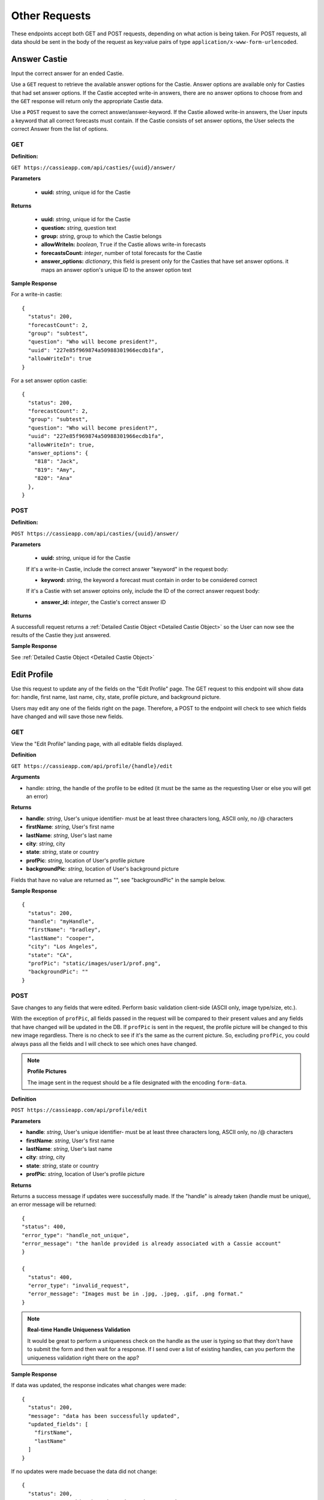 Other Requests
**************

These endpoints accept both GET and POST requests, depending on what action is being taken. For POST requests, all data should be sent in the body of the request as key:value pairs of type ``application/x-www-form-urlencoded``.


Answer Castie
=============

Input the correct answer for an ended Castie.

Use a ``GET`` request to retrieve the available answer options for the Castie. Answer options are available only for Casties that had set answer options. If the Castie accepted write-in answers, there are no answer options to choose from and the ``GET`` response will return only the appropriate Castie data.

Use a ``POST`` request to save the correct answer/answer-keyword. If the Castie allowed write-in answers, the User inputs a keyword that all correct forecasts must contain. If the Castie consists of set answer options, the User selects the correct Answer from the list of options.

---
GET
---

**Definition:** 

``GET https://cassieapp.com/api/casties/{uuid}/answer/``

**Parameters**

  * **uuid:** *string*, unique id for the Castie

**Returns**

    * **uuid:** *string*, unique id for the Castie
    * **question:** *string*, question text 
    * **group:** *string*, group to which the Castie belongs
    * **allowWriteIn:** *boolean*, ``True`` if the Castie allows write-in forecasts
    * **forecastsCount:** *integer*, number of total forecasts for the Castie

    * **answer_options:** *dictionary*, this field is present only for the Casties that have set answer options. it maps an answer option's unique ID to the answer option text

**Sample Response** 

For a write-in castie: ::

  {
    "status": 200,
    "forecastCount": 2,
    "group": "subtest",
    "question": "Who will become president?",
    "uuid": "227e85f969874a50988301966ecdb1fa",
    "allowWriteIn": true
  }

For a set answer option castie: ::

  {
    "status": 200,
    "forecastCount": 2,
    "group": "subtest",
    "question": "Who will become president?",
    "uuid": "227e85f969874a50988301966ecdb1fa",
    "allowWriteIn": true,
    "answer_options": {
      "818": "Jack",
      "819": "Amy",
      "820": "Ana"
    },
  }

----
POST
----

**Definition:** 

``POST https://cassieapp.com/api/casties/{uuid}/answer/``

**Parameters**

  * **uuid:** *string*, unique id for the Castie

  If it's a write-in Castie, include the correct answer "keyword" in the request body:

  * **keyword:** *string*, the keyword a forecast must contain in order to be considered correct

  If it's a Castie with set answer optoins only, include the ID of the correct answer request body:

  * **answer_id:** *integer*, the Castie's correct answer ID

**Returns**

A successfull request returns a :ref:`Detailed Castie Object <Detailed Castie Object>` so the User can now see the results of the Castie they just answered.

**Sample Response** 

See :ref:`Detailed Castie Object <Detailed Castie Object>`


Edit Profile
============

Use this request to update any of the fields on the "Edit Profile" page. The GET request to this endpoint will show data for:
handle, first name, last name, city, state, profile picture, and background picture.

Users may edit any one of the fields right on the page. Therefore, a POST to the endpoint will check to see which fields have changed and will save those new fields.

---
GET
---

View the "Edit Profile" landing page, with all editable fields displayed.

**Definition**

``GET https://cassieapp.com/api/profile/{handle}/edit``

**Arguments**

* handle: *string*, the handle of the profile to be edited (it must be the same as the requesting User or else you will get an error)

**Returns**

* **handle**: *string*, User's unique identifier- must be at least three characters long, ASCII only, no /\@ characters
* **firstName**: *string*, User's first name
* **lastName**: *string*, User's last name
* **city**: *string*, city
* **state**: *string*, state or country
* **profPic**: *string*, location of User's profile picture
* **backgroundPic**: *string*, location of User's background picture

Fields that have no value are returned as "", see "backgroundPic" in the sample below.

**Sample Response** ::

  {
    "status": 200,
    "handle": "myHandle",
    "firstName": "bradley",
    "lastName": "cooper",
    "city": "Los Angeles",
    "state": "CA",
    "profPic": "static/images/user1/prof.png",
    "backgroundPic": ""
  }

----
POST
----

Save changes to any fields that were edited. Perform basic validation client-side (ASCII only, image type/size, etc.).

With the exception of ``profPic``, all fields passed in the request will be compared to their present values and any fields that have changed will be updated in the DB. If ``profPic`` is sent in the request, the profile picture will be changed to this new image regardless. There is no check to see if it's the same as the current picture. So, excluding ``profPic``, you could always pass all the fields and I will check to see which ones have changed. 

.. note:: **Profile Pictures**
  
  The image sent in the request should be a file designated with the encoding ``form-data``.  

**Definition**

``POST https://cassieapp.com/api/profile/edit``

**Parameters**

* **handle**: *string*, User's unique identifier- must be at least three characters long, ASCII only, no /\@ characters
* **firstName**: *string*, User's first name
* **lastName**: *string*, User's last name
* **city**: *string*, city
* **state**: *string*, state or country
* **profPic**: *string*, location of User's profile picture

**Returns**

Returns a success message if updates were successfully made. If the "handle" is already taken (handle must be unique), an error message will be returned: ::

    {
    "status": 400,
    "error_type": "handle_not_unique",
    "error_message": "the hanlde provided is already associated with a Cassie account"
    }

    {
      "status": 400,
      "error_type": "invalid_request",
      "error_message": "Images must be in .jpg, .jpeg, .gif, .png format."
    }


.. note:: **Real-time Handle Uniqueness Validation**

    It would be great to perform a uniqueness check on the handle as the user is typing so that they don't have to submit the form and then wait for a response. If I send over a list of existing handles, can you perform the uniqueness validation right there on the app?

**Sample Response** 

If data was updated, the response indicates what changes were made: ::

  {
    "status": 200,
    "message": "data has been successfully updated",
    "updated_fields": [
      "firstName",
      "lastName"
    ]
  }

If no updates were made becuase the data did not change: ::

  {
    "status": 200,
    "message": "nothing has changed- no data to update"
  }

Preferences- Main
=================

The preferences page contains sections to 'edit profile', 'change password', and 'change email'. Use a ``GET`` request to view this main Preferences page. To actually make changes to the data fields, the User must click the desired field. When that occurs, use the appropriate requests described below. 

The 'private account' field, however, can be changed right from this Preferences page. When the User changes the 'private account' toggle, perform a ``POST`` request to update the field. 

---
GET
---

View the main "Preferences" landing page, with "is_private" boolean field displayed.

**Definition**

``GET https://cassieapp.com/api/preferences``

**Parameters**

None

**Returns**

Returns the status of the "is_private" field, since that is the only piece of data shown on the main Preferences page.

**Sample Response** ::

  {
    "status": 200,
    "is_private": True
  }

----
POST
----

Change the status of the "is_private" boolean on the main preferences page.

**Definition**

``POST https://cassieapp.com/api/preferences``

**Parameters**

  **is_private:** *boolean*, True if the account should be private

**Returns**

Returns the status of the newly updated "is_private" field.

**Sample Response** ::

  {
    "status": 200,
    "message": "data has been successfully updated"
    "is_private": True
  }


Preferences- Email
==================

---
GET
---

View the existing email associated with the account.

**Definition**

``GET https://cassieapp.com/api/preferences/edit/email/``

**Parameters**

None

**Returns**

**email:** *string*, email associated with the account

**Sample Response** ::

  {
    "status": 200,
    "email": "myemail@me.com"
  }

----
POST
----

Change the the existing email associated with the account. The email address must be unique. If the User tries to change the email to an email already associated with a Cassie account, an error message will be returned.

.. note:: **Changing Email Address Changes the Username**

  The email address associated with an account is also the User's username. When the User changes their email, the username is also changed.

**Definition**

``POST https://cassieapp.com/api/preferences/edit/email/``

**Parameters**

**email:** *string*, the new email 

**Returns** ::

  {
    "status": 200,
    "message": "email has been successfully updated",
    "new_email": "newemail@me.com",
    "new_username": "myusername"
  }

**If the email is not unique:** ::

  {
    "status": 400,
    "error_type": "email_not_unique",
    "error_message": "the email address provided is already associated with a Cassie account. it cannot be used again."
  }

Preferences- Password
=====================

---
GET
---

"View" the existing password associated with the account- it will be encoded though so there is really nothing to see.

**Definition**

``GET https://cassieapp.com/api/preferences/edit/password/``

**Parameters**

None

**Returns**

**password:** *string*, encrypted associated with the account

**Sample Response** ::

  {
    "status": 200,
    "password": "encryptedstuff"
  }

----
POST
----

Change the the existing password associated with the account.

**Definition**

``POST https://cassieapp.com/api/preferences/edit/password/``

**Parameters**

  **password:** *string*, the new password 

**Returns** ::

  {
    "status": 200,
    "message": "password has been successfully updated"
  }
